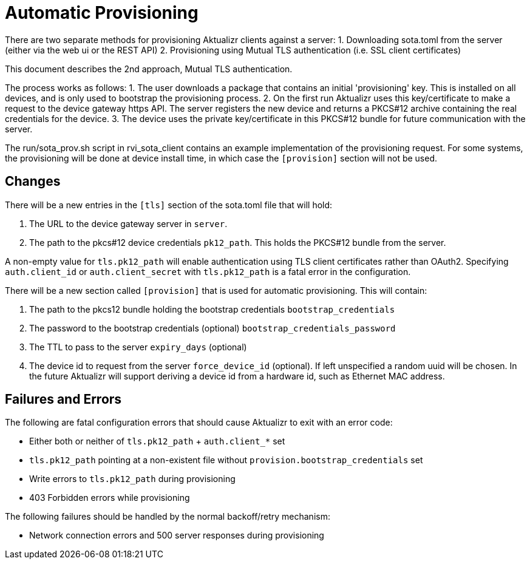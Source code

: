 = Automatic Provisioning

There are two separate methods for provisioning Aktualizr clients against a server:
1. Downloading sota.toml from the server (either via the web ui or the REST API)
2. Provisioning using Mutual TLS authentication (i.e. SSL client certificates)

This document describes the 2nd approach, Mutual TLS authentication.

The process works as follows:
1. The user downloads a package that contains an initial 'provisioning' key. This is installed on all devices, and is only used to bootstrap the provisioning process.
2. On the first run Aktualizr uses this key/certificate to make a request to the device gateway https API.  The server registers the new device and returns a PKCS#12 archive containing the real credentials for the device.
3. The device uses the private key/certificate in this PKCS#12 bundle for future communication with the server.

The run/sota_prov.sh script in rvi_sota_client contains an example implementation of the provisioning request. For some systems, the provisioning will be done at device install time, in which case the `[provision]` section will not be used.

== Changes

There will be a new entries in the `[tls]` section of the sota.toml file that will hold:

1. The URL to the device gateway server in `server`.
2. The path to the pkcs#12 device credentials `pk12_path`. This holds the PKCS#12 bundle from the server.

A non-empty value for `tls.pk12_path` will enable authentication using TLS client certificates rather than OAuth2. Specifying `auth.client_id` or `auth.client_secret` with `tls.pk12_path` is a fatal error in the configuration.

There will be a new section called `[provision]` that is used for automatic provisioning. This will contain:

1. The path to the pkcs12 bundle holding the bootstrap credentials `bootstrap_credentials`
2. The password to the bootstrap credentials (optional) `bootstrap_credentials_password`
3. The TTL to pass to the server `expiry_days` (optional)
4. The device id to request from the server `force_device_id` (optional). If left unspecified a random uuid will be chosen. In the future Aktualizr will support deriving a device id from a hardware id, such as Ethernet MAC address.

== Failures and Errors

The following are fatal configuration errors that should cause Aktualizr to exit with an error code:

- Either both or neither of `tls.pk12_path` + `auth.client_*` set
- `tls.pk12_path` pointing at a non-existent file without `provision.bootstrap_credentials` set
- Write errors to `tls.pk12_path` during provisioning
- 403 Forbidden errors while provisioning

The following failures should be handled by the normal backoff/retry mechanism:

- Network connection errors and 500 server responses during provisioning